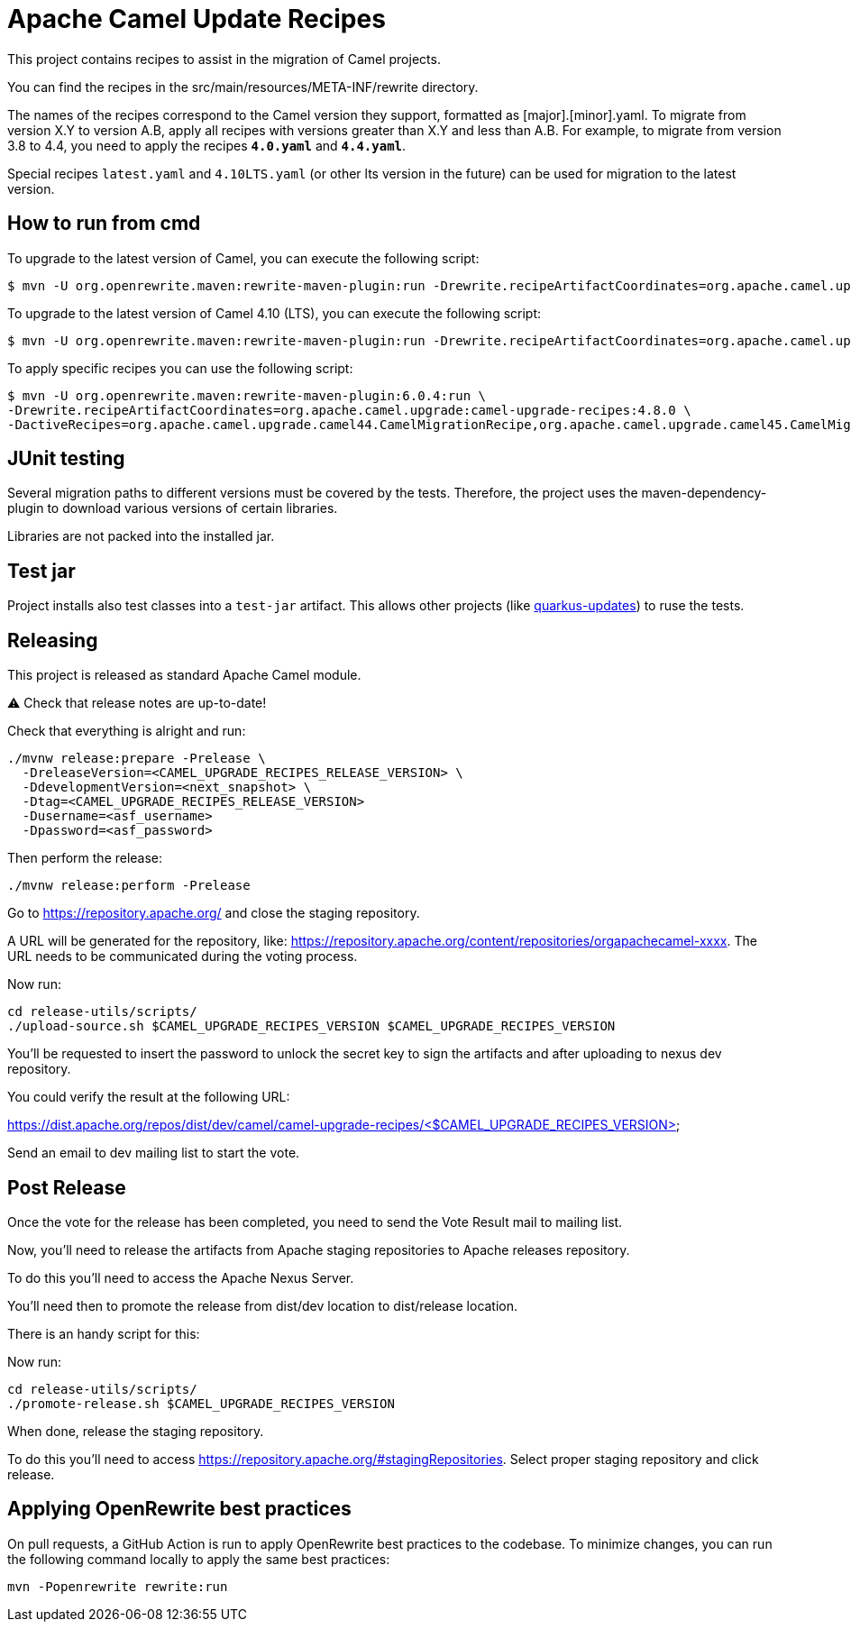 = Apache Camel Update Recipes

This project contains recipes to assist in the migration of Camel projects.

You can find the recipes in the src/main/resources/META-INF/rewrite directory.

The names of the recipes correspond to the Camel version they support, formatted as [major].[minor].yaml. To migrate from version X.Y to version A.B, apply all recipes with versions greater than X.Y and less than A.B.
For example, to migrate from version 3.8 to 4.4, you need to apply the recipes `*4.0.yaml*` and `*4.4.yaml*`.

Special recipes `latest.yaml` and `4.10LTS.yaml` (or other lts version in the future) can be used for migration to the latest version.

== How to run from cmd

To upgrade to the latest version of Camel, you can execute the following script:

```
$ mvn -U org.openrewrite.maven:rewrite-maven-plugin:run -Drewrite.recipeArtifactCoordinates=org.apache.camel.upgrade:camel-upgrade-recipes:LATEST -Drewrite.activeRecipes=org.apache.camel.upgrade.CamelMigrationRecipe
```


To upgrade to the latest version of Camel 4.10 (LTS), you can execute the following script:

```
$ mvn -U org.openrewrite.maven:rewrite-maven-plugin:run -Drewrite.recipeArtifactCoordinates=org.apache.camel.upgrade:camel-upgrade-recipes:LATEST -Drewrite.activeRecipes=org.apache.camel.upgrade.Camel410LTSMigrationRecipe
```


To apply specific recipes you can use the following script:

```

$ mvn -U org.openrewrite.maven:rewrite-maven-plugin:6.0.4:run \
-Drewrite.recipeArtifactCoordinates=org.apache.camel.upgrade:camel-upgrade-recipes:4.8.0 \
-DactiveRecipes=org.apache.camel.upgrade.camel44.CamelMigrationRecipe,org.apache.camel.upgrade.camel45.CamelMigrationRecipe
```

== JUnit testing

Several migration paths to different versions must be covered by the tests.
Therefore, the project uses the maven-dependency-plugin to download various versions of certain libraries.

Libraries are not packed into the installed jar.

== Test jar

Project installs also test classes into a `test-jar` artifact.
This allows other projects (like https://github.com/quarkusio/quarkus-updates/[quarkus-updates]) to ruse the tests.

== Releasing

This project is released as standard Apache Camel module.

⚠️ Check that release notes are up-to-date!

Check that everything is alright and run:

```bash
./mvnw release:prepare -Prelease \
  -DreleaseVersion=<CAMEL_UPGRADE_RECIPES_RELEASE_VERSION> \
  -DdevelopmentVersion=<next_snapshot> \
  -Dtag=<CAMEL_UPGRADE_RECIPES_RELEASE_VERSION>
  -Dusername=<asf_username>
  -Dpassword=<asf_password>
```

Then perform the release:

```bash
./mvnw release:perform -Prelease
```

Go to https://repository.apache.org/ and close the staging repository.

A URL will be generated for the repository, like: https://repository.apache.org/content/repositories/orgapachecamel-xxxx. The URL needs to be communicated during the voting process.

Now run:

```bash
cd release-utils/scripts/
./upload-source.sh $CAMEL_UPGRADE_RECIPES_VERSION $CAMEL_UPGRADE_RECIPES_VERSION
```

You'll be requested to insert the password to unlock the secret key to sign the artifacts and after uploading to nexus dev repository.

You could verify the result at the following URL:

https://dist.apache.org/repos/dist/dev/camel/camel-upgrade-recipes/<$CAMEL_UPGRADE_RECIPES_VERSION> 

Send an email to dev mailing list to start the vote.

## Post Release

Once the vote for the release has been completed, you need to send the Vote Result mail to mailing list.

Now, you'll need to release the artifacts from Apache staging repositories to Apache releases repository.

To do this you'll need to access the Apache Nexus Server.

You'll need then to promote the release from dist/dev location to dist/release location.

There is an handy script for this:

Now run:

```bash
cd release-utils/scripts/
./promote-release.sh $CAMEL_UPGRADE_RECIPES_VERSION 
```

When done, release the staging repository.

To do this you'll need to access https://repository.apache.org/#stagingRepositories.
Select proper staging repository and click release.


## Applying OpenRewrite best practices

On pull requests, a GitHub Action is run to apply OpenRewrite best practices to the codebase.
To minimize changes, you can run the following command locally to apply the same best practices:

```
mvn -Popenrewrite rewrite:run
```